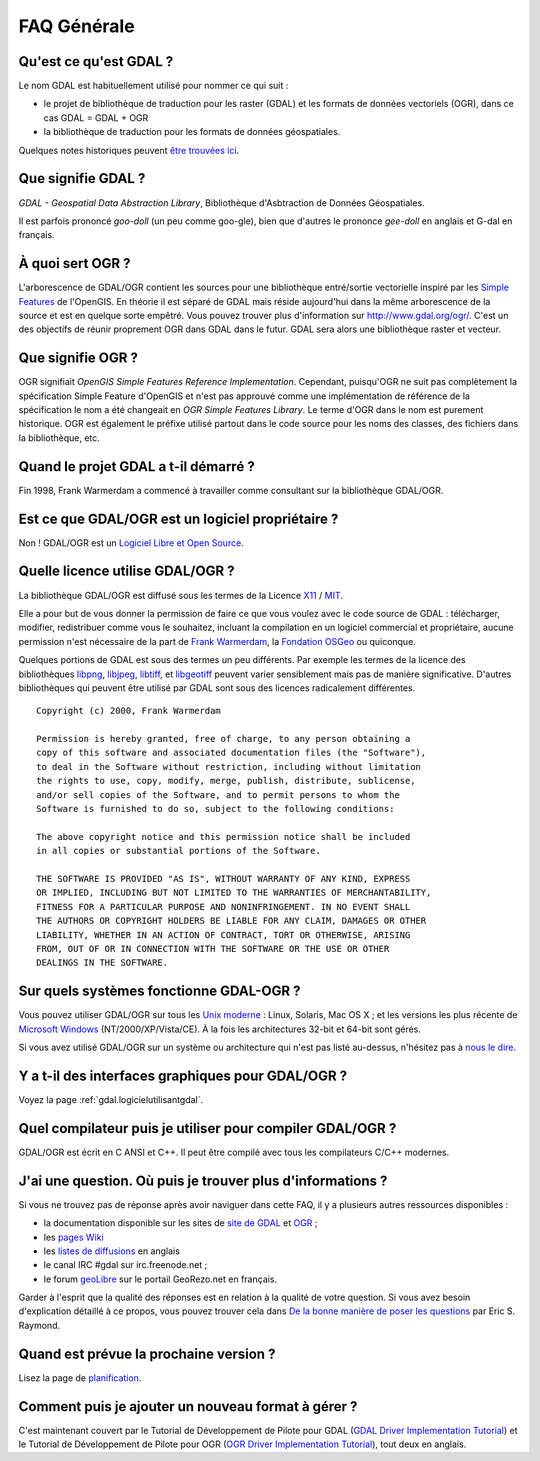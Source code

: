 .. _`gdal.faq.generalite`:

=============
FAQ Générale
=============

Qu'est ce qu'est GDAL ?
=======================

Le nom GDAL est habituellement utilisé pour nommer ce qui suit :

* le projet de bibliothèque de traduction pour les raster (GDAL) et les formats 
  de données vectoriels (OGR), dans ce cas GDAL = GDAL + OGR
* la bibliothèque de traduction pour les formats de données géospatiales.

Quelques notes historiques peuvent `être trouvées ici <http://qgis.org/index.php?option=com_content&task=view&id=58&Itemid=44>`_.

Que signifie GDAL ?
=====================

*GDAL - Geospatial Data Abstraction Library*, Bibliothèque d'Asbtraction de 
Données Géospatiales.

Il est parfois prononcé *goo-doll* (un peu comme goo-gle), bien que d'autres le 
prononce *gee-doll* en anglais et G-dal en français.

À quoi sert OGR ?
==================

L'arborescence de GDAL/OGR contient les sources pour une bibliothèque entré/sortie 
vectorielle inspiré par les `Simple Features <http://www.opengeospatial.org/standards>`_ 
de l'OpenGIS. En théorie il est séparé de GDAL mais réside aujourd'hui dans la 
même arborescence de la source et est en quelque sorte empêtré. Vous pouvez 
trouver plus d'information sur http://www.gdal.org/ogr/. C'est un des objectifs 
de réunir proprement OGR dans GDAL dans le futur. GDAL sera alors une 
bibliothèque raster et vecteur.

Que signifie OGR ?
===================

OGR signifiait *OpenGIS Simple Features Reference Implementation*. Cependant, 
puisqu'OGR ne suit pas complètement la spécification Simple Feature d'OpenGIS 
et n'est pas approuvé comme une implémentation de référence de la spécification 
le nom a été changeait en *OGR Simple Features Library*. Le terme d'OGR dans le 
nom est purement historique. OGR est également le préfixe utilisé partout dans 
le code source pour les noms des classes, des fichiers dans la bibliothèque, etc.

Quand le projet GDAL a t-il démarré ?
======================================

Fin 1998, Frank Warmerdam a commencé à travailler comme consultant sur la 
bibliothèque GDAL/OGR.

Est ce que GDAL/OGR est un logiciel propriétaire ?
==================================================

Non ! GDAL/OGR est un `Logiciel Libre et Open Source <http://en.wikipedia.org/wiki/FLOSS>`_.

Quelle licence utilise GDAL/OGR ?
==================================

La bibliothèque GDAL/OGR est diffusé sous les termes de la Licence 
`X11 <http://fr.wikipedia.org/wiki/Licence_X11>`_ / `MIT <http://www.opensource.org/licenses/mit-license.php>`_.

Elle a pour but de vous donner la permission de faire ce que vous voulez avec 
le code source de GDAL : télécharger, modifier, redistribuer comme vous le 
souhaitez, incluant la compilation en un logiciel commercial et propriétaire, 
aucune permission n'est nécessaire de la part de `Frank Warmerdam <http://home.gdal.org/warmerda/>`_, 
la `Fondation OSGeo <http://www.osgeo.org/>`_ ou quiconque.

Quelques portions de GDAL est sous des termes un peu différents. Par exemple 
les termes de la licence des bibliothèques `libpng <http://www.libpng.org/>`_, 
`libjpeg <http://www.ijg.org/>`_, `libtiff <http://remotesensing.org/libtiff/>`_, 
et `libgeotiff <http://remotesensing.org/geotiff/geotiff.html>`_ peuvent varier 
sensiblement mais pas de manière significative. D'autres bibliothèques qui 
peuvent être utilisé par GDAL sont sous des licences radicalement différentes.

::
    
    Copyright (c) 2000, Frank Warmerdam

    Permission is hereby granted, free of charge, to any person obtaining a
    copy of this software and associated documentation files (the "Software"),
    to deal in the Software without restriction, including without limitation
    the rights to use, copy, modify, merge, publish, distribute, sublicense,
    and/or sell copies of the Software, and to permit persons to whom the
    Software is furnished to do so, subject to the following conditions:

    The above copyright notice and this permission notice shall be included
    in all copies or substantial portions of the Software.

    THE SOFTWARE IS PROVIDED "AS IS", WITHOUT WARRANTY OF ANY KIND, EXPRESS
    OR IMPLIED, INCLUDING BUT NOT LIMITED TO THE WARRANTIES OF MERCHANTABILITY,
    FITNESS FOR A PARTICULAR PURPOSE AND NONINFRINGEMENT. IN NO EVENT SHALL
    THE AUTHORS OR COPYRIGHT HOLDERS BE LIABLE FOR ANY CLAIM, DAMAGES OR OTHER
    LIABILITY, WHETHER IN AN ACTION OF CONTRACT, TORT OR OTHERWISE, ARISING
    FROM, OUT OF OR IN CONNECTION WITH THE SOFTWARE OR THE USE OR OTHER
    DEALINGS IN THE SOFTWARE.

Sur quels systèmes fonctionne GDAL-OGR ?
==========================================

Vous pouvez utiliser GDAL/OGR sur tous les 
`Unix moderne <http://fr.wikipedia.org/wiki/Type_Unix>`_ : Linux, Solaris, Mac 
OS X ; et les versions les plus récente de 
`Microsoft Windows <http://fr.wikipedia.org/wiki/Windows>`_ (NT/2000/XP/Vista/CE). 
À la fois les architectures 32-bit et 64-bit sont gérés.

Si vous avez utilisé GDAL/OGR sur un système ou architecture qui n'est pas 
listé au-dessus, n'hésitez pas à `nous le dire <http://lists.osgeo.org/mailman/listinfo/gdal-dev>`_.

Y a t-il des interfaces graphiques pour GDAL/OGR ?
==================================================

Voyez la page :ref:`gdal.logicielutilisantgdal`.

Quel compilateur puis je utiliser pour compiler GDAL/OGR ?
============================================================

GDAL/OGR est écrit en C ANSI et C++. Il peut être compilé avec tous les 
compilateurs C/C++ modernes.


J'ai une question. Où puis je trouver plus d'informations ?
==============================================================

Si vous ne trouvez pas de réponse après avoir naviguer dans cette FAQ, il y a 
plusieurs autres ressources disponibles :

* la documentation disponible sur les sites de `site de GDAL <http://gdal.org>`_ 
  et `OGR <http://gdal.org/ogr/>`_ ;
* les `pages Wiki <http://trac.osgeo.org/gdal/wiki/>`_
* les `listes de diffusions <http://trac.osgeo.org/gdal/wiki/MailingLists>`_ en 
  anglais
* le canal IRC #gdal sur irc.freenode.net ;
* le forum `geoLibre <http://georezo.net/forum/viewforum.php?id=37/>`_ sur le 
  portail GeoRezo.net en français.

Garder à l'esprit que la qualité des réponses est en relation à la qualité de 
votre question. Si vous avez besoin d'explication détaillé à ce propos, vous 
pouvez trouver cela dans 
`De la bonne manière de poser les questions <http://www.gnurou.org/writing/smartquestionsfr>`_ 
par Eric S. Raymond. 

Quand est prévue la prochaine version ?
========================================

Lisez la page de `planification <http://trac.osgeo.org/gdal/roadmap>`_.

Comment puis je ajouter un nouveau format à gérer ?
======================================================

C'est maintenant couvert par le Tutorial de Développement de Pilote pour GDAL 
(`GDAL Driver Implementation Tutorial <http://www.gdal.org/gdal_drivertut.html>`_) 
et le Tutorial de Développement de Pilote pour OGR 
(`OGR Driver Implementation Tutorial <http://www.gdal.org/ogr/ogr_drivertut.html>`_), 
tout deux en anglais.


.. yjacolin at free.fr, Yves Jacolin - 2008/08/23 11:00